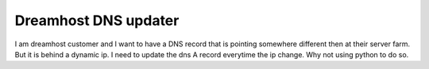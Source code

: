 Dreamhost DNS updater
=====================

I am dreamhost customer and I want to have a DNS record that is pointing somewhere different
then at their server farm. But it is behind a dynamic ip. I need to update the dns A record 
everytime the ip change. Why not using python to do so.


